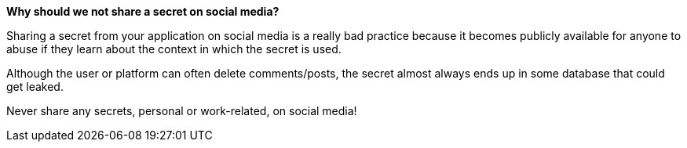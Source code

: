 *Why should we not share a secret on social media?*

Sharing a secret from your application on social media is a really bad practice because it becomes publicly available for anyone to abuse if they learn about the context in which the secret is used.

Although the user or platform can often delete comments/posts, the secret almost always ends up in some database that could get leaked.

Never share any secrets, personal or work-related, on social media!

